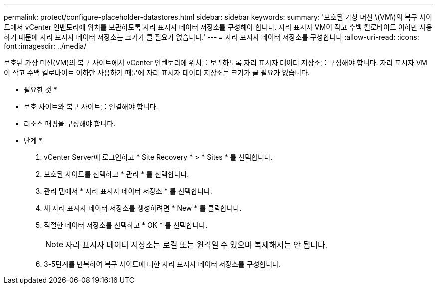 ---
permalink: protect/configure-placeholder-datastores.html 
sidebar: sidebar 
keywords:  
summary: '보호된 가상 머신 \(VM\)의 복구 사이트에서 vCenter 인벤토리에 위치를 보관하도록 자리 표시자 데이터 저장소를 구성해야 합니다. 자리 표시자 VM이 작고 수백 킬로바이트 이하만 사용하기 때문에 자리 표시자 데이터 저장소는 크기가 클 필요가 없습니다.' 
---
= 자리 표시자 데이터 저장소를 구성합니다
:allow-uri-read: 
:icons: font
:imagesdir: ../media/


[role="lead"]
보호된 가상 머신(VM)의 복구 사이트에서 vCenter 인벤토리에 위치를 보관하도록 자리 표시자 데이터 저장소를 구성해야 합니다. 자리 표시자 VM이 작고 수백 킬로바이트 이하만 사용하기 때문에 자리 표시자 데이터 저장소는 크기가 클 필요가 없습니다.

* 필요한 것 *

* 보호 사이트와 복구 사이트를 연결해야 합니다.
* 리소스 매핑을 구성해야 합니다.


* 단계 *

. vCenter Server에 로그인하고 * Site Recovery * > * Sites * 를 선택합니다.
. 보호된 사이트를 선택하고 * 관리 * 를 선택합니다.
. 관리 탭에서 * 자리 표시자 데이터 저장소 * 를 선택합니다.
. 새 자리 표시자 데이터 저장소를 생성하려면 * New * 를 클릭합니다.
. 적절한 데이터 저장소를 선택하고 * OK * 를 선택합니다.
+

NOTE: 자리 표시자 데이터 저장소는 로컬 또는 원격일 수 있으며 복제해서는 안 됩니다.

. 3-5단계를 반복하여 복구 사이트에 대한 자리 표시자 데이터 저장소를 구성합니다.

